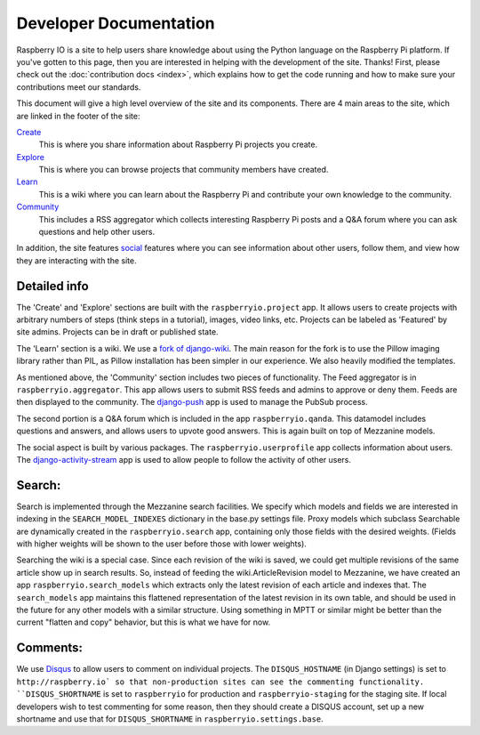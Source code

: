 .. _developer:

Developer Documentation
=======================

Raspberry IO is a site to help users share knowledge about using the
Python language on the Raspberry Pi platform. If you've gotten to this
page, then you are interested in helping with the development of the
site. Thanks! First, please check out the :doc:`contribution docs
<index>`, which explains how to get the code running and how to make
sure your contributions meet our standards.

This document will give a high level overview of the site and its
components. There are 4 main areas to the site, which are linked in
the footer of the site:

`Create <http://raspberry.io/projects/add/>`_
    This is where you share information about Raspberry Pi projects
    you create.
`Explore <http://raspberry.io/projects/>`_
    This is where you can browse projects that community members have
    created.
`Learn <http://raspberry.io/wiki/>`_
    This is a wiki where you can learn about the Raspberry Pi and
    contribute your own knowledge to the community.
`Community <http://raspberry.io/community/>`_
    This includes a RSS aggregator which collects interesting
    Raspberry Pi posts and a Q&A forum where you can ask questions and
    help other users.

In addition, the site features `social
<http://raspberry.io/dashboard/>`_ features where you can see
information about other users, follow them, and view how they are
interacting with the site.

Detailed info
-------------

The 'Create' and 'Explore' sections are built with the
``raspberryio.project`` app. It allows users to create projects with
arbitrary numbers of steps (think steps in a tutorial), images, video
links, etc. Projects can be labeled as 'Featured' by site admins.
Projects can be in draft or published state.

The 'Learn' section is a wiki. We use a `fork of django-wiki
<https://github.com/daaray/django-wiki>`_. The main reason for the
fork is to use the Pillow imaging library rather than PIL, as Pillow
installation has been simpler in our experience. We also heavily
modified the templates.

As mentioned above, the 'Community' section includes two pieces of
functionality. The Feed aggregator is in ``raspberryio.aggregator``.
This app allows users to submit RSS feeds and admins to approve or
deny them. Feeds are then displayed to the community. The `django-push
<https://django-push.readthedocs.org/en/latest/>`_ app is used to
manage the PubSub process.

The second portion is a Q&A forum which is included in the app
``raspberryio.qanda``. This datamodel includes questions and answers,
and allows users to upvote good answers. This is again built on top of
Mezzanine models.

The social aspect is built by various packages. The
``raspberryio.userprofile`` app collects information about users. The
`django-activity-stream
<https://django-activity-stream.readthedocs.org/en/latest/>`_ app is
used to allow people to follow the activity of other users.


Search:
-------

Search is implemented through the Mezzanine search facilities. We
specify which models and fields we are interested in indexing in the
``SEARCH_MODEL_INDEXES`` dictionary in the base.py settings file.
Proxy models which subclass Searchable are dynamically created in the
``raspberryio.search`` app, containing only those fields with the
desired weights. (Fields with higher weights will be shown to the user
before those with lower weights).

Searching the wiki is a special case. Since each revision of the wiki
is saved, we could get multiple revisions of the same article show up
in search results. So, instead of feeding the wiki.ArticleRevision
model to Mezzanine, we have created an app
``raspberryio.search_models`` which extracts only the latest revision
of each article and indexes that. The ``search_models`` app maintains
this flattened representation of the latest revision in its own table,
and should be used in the future for any other models with a similar
structure. Using something in MPTT or similar might be better than the
current "flatten and copy" behavior, but this is what we have for now.

Comments:
---------

We use `Disqus <http://disqus.com/>`_ to allow users to comment on
individual projects. The ``DISQUS_HOSTNAME`` (in Django settings) is
set to ``http://raspberry.io` so that non-production sites can see the
commenting functionality. ``DISQUS_SHORTNAME`` is set to
``raspberryio`` for production and ``raspberryio-staging`` for the
staging site. If local developers wish to test commenting for some
reason, then they should create a DISQUS account, set up a new
shortname and use that for ``DISQUS_SHORTNAME`` in
``raspberryio.settings.base``.
